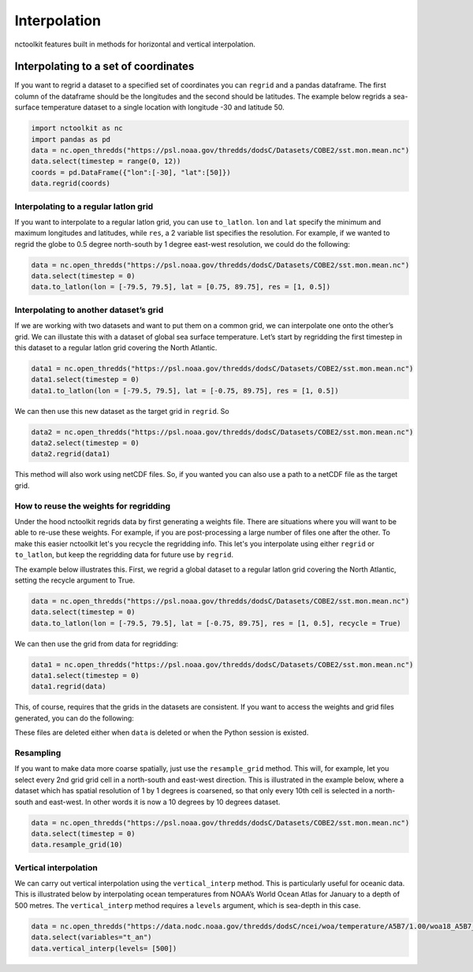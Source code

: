 Interpolation
=============

nctoolkit features built in methods for horizontal and vertical
interpolation.

Interpolating to a set of coordinates
~~~~~~~~~~~~~~~~~~~~~~~~~~~~~~~~~~~~~

If you want to regrid a dataset to a specified set of coordinates you
can ``regrid`` and a pandas dataframe. The first column of the dataframe
should be the longitudes and the second should be latitudes. The example
below regrids a sea-surface temperature dataset to a single location
with longitude -30 and latitude 50.

.. code:: ipython3

    import nctoolkit as nc
    import pandas as pd
    data = nc.open_thredds("https://psl.noaa.gov/thredds/dodsC/Datasets/COBE2/sst.mon.mean.nc")
    data.select(timestep = range(0, 12))
    coords = pd.DataFrame({"lon":[-30], "lat":[50]})
    data.regrid(coords)

Interpolating to a regular latlon grid
--------------------------------------

If you want to interpolate to a regular latlon grid, you can use
``to_latlon``. ``lon`` and ``lat`` specify the minimum and maximum
longitudes and latitudes, while ``res``, a 2 variable list specifies the
resolution. For example, if we wanted to regrid the globe to 0.5 degree
north-south by 1 degree east-west resolution, we could do the following:

.. code:: ipython3

    data = nc.open_thredds("https://psl.noaa.gov/thredds/dodsC/Datasets/COBE2/sst.mon.mean.nc")
    data.select(timestep = 0)
    data.to_latlon(lon = [-79.5, 79.5], lat = [0.75, 89.75], res = [1, 0.5])

Interpolating to another dataset’s grid
---------------------------------------

If we are working with two datasets and want to put them on a common
grid, we can interpolate one onto the other’s grid. We can illustate
this with a dataset of global sea surface temperature. Let’s start by
regridding the first timestep in this dataset to a regular latlon grid
covering the North Atlantic.

.. code:: ipython3

    data1 = nc.open_thredds("https://psl.noaa.gov/thredds/dodsC/Datasets/COBE2/sst.mon.mean.nc")
    data1.select(timestep = 0)
    data1.to_latlon(lon = [-79.5, 79.5], lat = [-0.75, 89.75], res = [1, 0.5])

We can then use this new dataset as the target grid in ``regrid``. So

.. code:: ipython3

    data2 = nc.open_thredds("https://psl.noaa.gov/thredds/dodsC/Datasets/COBE2/sst.mon.mean.nc")
    data2.select(timestep = 0)
    data2.regrid(data1)



This method will also work using netCDF files. So, if you wanted you can
also use a path to a netCDF file as the target grid.


How to reuse the weights for regridding
---------------------------------------

Under the hood nctoolkit regrids data by first generating a weights file. There are situations where you 
will want to be able to re-use these weights. For example, if you are post-processing a large number of files
one after the other. To make this easier nctoolkit let's you recycle the regridding info. This let's you interpolate
using either ``regrid`` or ``to_latlon``, but keep the regridding data for future use by ``regrid``.

The example below illustrates this. First, we regrid a global dataset to a regular latlon grid covering the North Atlantic, setting the recycle argument to True.

.. code:: ipython3

    data = nc.open_thredds("https://psl.noaa.gov/thredds/dodsC/Datasets/COBE2/sst.mon.mean.nc")
    data.select(timestep = 0)
    data.to_latlon(lon = [-79.5, 79.5], lat = [-0.75, 89.75], res = [1, 0.5], recycle = True)

We can then use the grid from data for regridding:

.. code:: ipython3

    data1 = nc.open_thredds("https://psl.noaa.gov/thredds/dodsC/Datasets/COBE2/sst.mon.mean.nc")
    data1.select(timestep = 0)
    data1.regrid(data)

This, of course, requires that the grids in the datasets are consistent. If you want to access the weights and grid files generated, you can do the following:

.. code:: ipython3
    data._weights
    data._grid

These files are deleted either when ``data`` is deleted or when the Python session is existed.

Resampling
----------

If you want to make data more coarse spatially, just use the
``resample_grid`` method. This will, for example, let you select every
2nd grid grid cell in a north-south and east-west direction. This is
illustrated in the example below, where a dataset which has spatial
resolution of 1 by 1 degrees is coarsened, so that only every 10th cell
is selected in a north-south and east-west. In other words it is now a
10 degrees by 10 degrees dataset.

.. code:: ipython3

    data = nc.open_thredds("https://psl.noaa.gov/thredds/dodsC/Datasets/COBE2/sst.mon.mean.nc")
    data.select(timestep = 0)
    data.resample_grid(10)

Vertical interpolation
----------------------

We can carry out vertical interpolation using the ``vertical_interp``
method. This is particularly useful for oceanic data. This is
illustrated below by interpolating ocean temperatures from NOAA’s World
Ocean Atlas for January to a depth of 500 metres. The
``vertical_interp`` method requires a ``levels`` argument, which is
sea-depth in this case.

.. code:: ipython3

    data = nc.open_thredds("https://data.nodc.noaa.gov/thredds/dodsC/ncei/woa/temperature/A5B7/1.00/woa18_A5B7_t01_01.nc")
    data.select(variables="t_an")
    data.vertical_interp(levels= [500])

